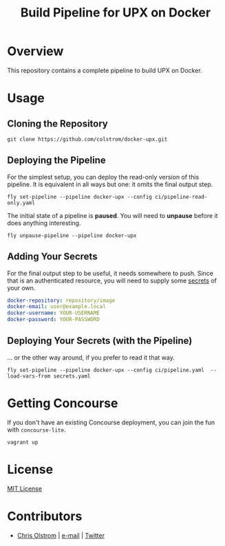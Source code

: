 #+TITLE: Build Pipeline for UPX on Docker
#+LATEX_HEADER: \hypersetup{%
#+LATEX_HEADER:   pdfborder = {0 0 0}
#+LATEX_HEADER: }
#+LATEX: \pagebreak

* Overview

This repository contains a complete pipeline to build UPX on Docker.

* Usage
** Cloning the Repository

#+BEGIN_SRC shell
  git clone https://github.com/colstrom/docker-upx.git
#+END_SRC

** Deploying the Pipeline

For the simplest setup, you can deploy the read-only version of this pipeline.
It is equivalent in all ways but one: it omits the final output step.

#+BEGIN_SRC shell
  fly set-pipeline --pipeline docker-upx --config ci/pipeline-read-only.yaml
#+END_SRC

The initial state of a pipeline is *paused*. You will need to *unpause* before
it does anything interesting.

#+BEGIN_SRC shell
  fly unpause-pipeline --pipeline docker-upx
#+END_SRC

** Adding Your Secrets

For the final output step to be useful, it needs somewhere to push. Since that
is an authenticated resource, you will need to supply some _secrets_ of your
own.

#+BEGIN_SRC yaml
  docker-repository: repository/image
  docker-email: user@example.local
  docker-username: YOUR-USERNAME
  docker-password: YOUR-PASSWORD
#+END_SRC

** Deploying Your Secrets (with the Pipeline)

... or the other way around, if you prefer to read it that way.

#+BEGIN_SRC shell
  fly set-pipeline --pipeline docker-upx --config ci/pipeline.yaml  --load-vars-from secrets.yaml
#+END_SRC

* Getting Concourse

If you don't have an existing Concourse deployment, you can join the fun with ~concourse-lite~.

#+BEGIN_SRC shell
  vagrant up
#+END_SRC

* License

[[https://tldrlegal.com/license/mit-license][MIT License]]

* Contributors
- [[https://colstrom.github.io/][Chris Olstrom]] | [[mailto:chris@olstrom.com][e-mail]] | [[https://twitter.com/ChrisOlstrom][Twitter]]
